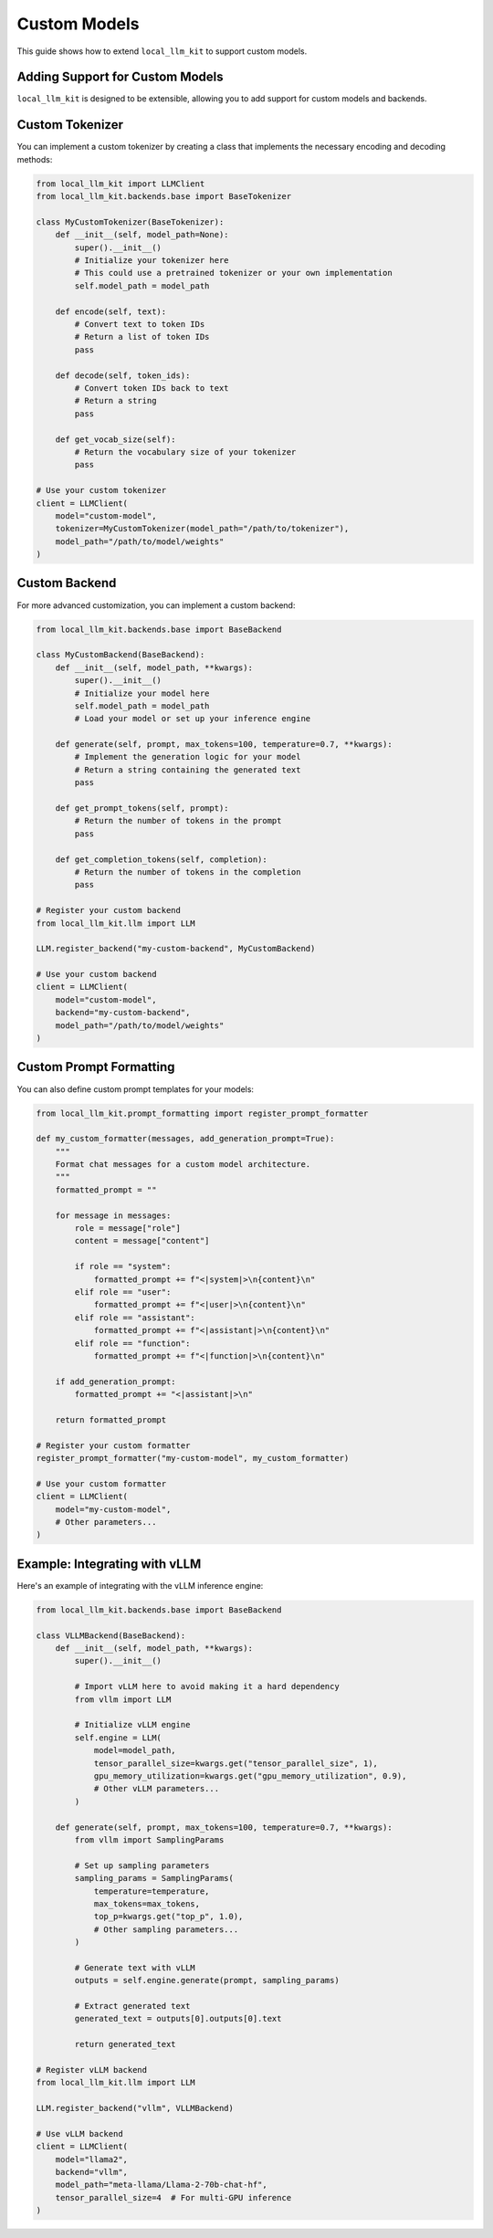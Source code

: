 Custom Models
============

This guide shows how to extend ``local_llm_kit`` to support custom models.

Adding Support for Custom Models
----------------------------

``local_llm_kit`` is designed to be extensible, allowing you to add support for custom models and backends.

Custom Tokenizer
--------------

You can implement a custom tokenizer by creating a class that implements the necessary encoding and decoding methods:

.. code-block:: python

   from local_llm_kit import LLMClient
   from local_llm_kit.backends.base import BaseTokenizer
   
   class MyCustomTokenizer(BaseTokenizer):
       def __init__(self, model_path=None):
           super().__init__()
           # Initialize your tokenizer here
           # This could use a pretrained tokenizer or your own implementation
           self.model_path = model_path
           
       def encode(self, text):
           # Convert text to token IDs
           # Return a list of token IDs
           pass
           
       def decode(self, token_ids):
           # Convert token IDs back to text
           # Return a string
           pass
           
       def get_vocab_size(self):
           # Return the vocabulary size of your tokenizer
           pass

   # Use your custom tokenizer
   client = LLMClient(
       model="custom-model",
       tokenizer=MyCustomTokenizer(model_path="/path/to/tokenizer"),
       model_path="/path/to/model/weights"
   )

Custom Backend
-----------

For more advanced customization, you can implement a custom backend:

.. code-block:: python

   from local_llm_kit.backends.base import BaseBackend
   
   class MyCustomBackend(BaseBackend):
       def __init__(self, model_path, **kwargs):
           super().__init__()
           # Initialize your model here
           self.model_path = model_path
           # Load your model or set up your inference engine
           
       def generate(self, prompt, max_tokens=100, temperature=0.7, **kwargs):
           # Implement the generation logic for your model
           # Return a string containing the generated text
           pass
           
       def get_prompt_tokens(self, prompt):
           # Return the number of tokens in the prompt
           pass
           
       def get_completion_tokens(self, completion):
           # Return the number of tokens in the completion
           pass

   # Register your custom backend
   from local_llm_kit.llm import LLM
   
   LLM.register_backend("my-custom-backend", MyCustomBackend)
   
   # Use your custom backend
   client = LLMClient(
       model="custom-model",
       backend="my-custom-backend",
       model_path="/path/to/model/weights"
   )

Custom Prompt Formatting
---------------------

You can also define custom prompt templates for your models:

.. code-block:: python

   from local_llm_kit.prompt_formatting import register_prompt_formatter
   
   def my_custom_formatter(messages, add_generation_prompt=True):
       """
       Format chat messages for a custom model architecture.
       """
       formatted_prompt = ""
       
       for message in messages:
           role = message["role"]
           content = message["content"]
           
           if role == "system":
               formatted_prompt += f"<|system|>\n{content}\n"
           elif role == "user":
               formatted_prompt += f"<|user|>\n{content}\n"
           elif role == "assistant":
               formatted_prompt += f"<|assistant|>\n{content}\n"
           elif role == "function":
               formatted_prompt += f"<|function|>\n{content}\n"
       
       if add_generation_prompt:
           formatted_prompt += "<|assistant|>\n"
           
       return formatted_prompt
   
   # Register your custom formatter
   register_prompt_formatter("my-custom-model", my_custom_formatter)
   
   # Use your custom formatter
   client = LLMClient(
       model="my-custom-model",
       # Other parameters...
   )

Example: Integrating with vLLM
---------------------------

Here's an example of integrating with the vLLM inference engine:

.. code-block:: python

   from local_llm_kit.backends.base import BaseBackend
   
   class VLLMBackend(BaseBackend):
       def __init__(self, model_path, **kwargs):
           super().__init__()
           
           # Import vLLM here to avoid making it a hard dependency
           from vllm import LLM
           
           # Initialize vLLM engine
           self.engine = LLM(
               model=model_path,
               tensor_parallel_size=kwargs.get("tensor_parallel_size", 1),
               gpu_memory_utilization=kwargs.get("gpu_memory_utilization", 0.9),
               # Other vLLM parameters...
           )
           
       def generate(self, prompt, max_tokens=100, temperature=0.7, **kwargs):
           from vllm import SamplingParams
           
           # Set up sampling parameters
           sampling_params = SamplingParams(
               temperature=temperature,
               max_tokens=max_tokens,
               top_p=kwargs.get("top_p", 1.0),
               # Other sampling parameters...
           )
           
           # Generate text with vLLM
           outputs = self.engine.generate(prompt, sampling_params)
           
           # Extract generated text
           generated_text = outputs[0].outputs[0].text
           
           return generated_text
   
   # Register vLLM backend
   from local_llm_kit.llm import LLM
   
   LLM.register_backend("vllm", VLLMBackend)
   
   # Use vLLM backend
   client = LLMClient(
       model="llama2",
       backend="vllm",
       model_path="meta-llama/Llama-2-70b-chat-hf",
       tensor_parallel_size=4  # For multi-GPU inference
   ) 
